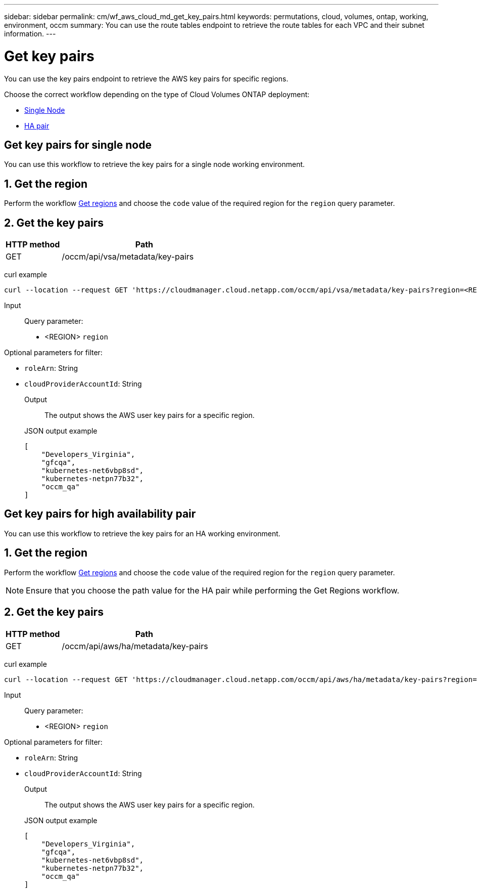 ---
sidebar: sidebar
permalink: cm/wf_aws_cloud_md_get_key_pairs.html
keywords: permutations, cloud, volumes, ontap, working, environment, occm
summary: You can use the route tables endpoint to retrieve the route tables for each VPC and their subnet information.
---

= Get key pairs
:hardbreaks:
:nofooter:
:icons: font
:linkattrs:
:imagesdir: ./media/

[.lead]
You can use the key pairs endpoint to retrieve the AWS key pairs for specific regions.

Choose the correct workflow depending on the type of Cloud Volumes ONTAP deployment:

* <<Get key pairs for single node, Single Node>>
* <<Get key pairs for high availability pair, HA pair>>

== Get key pairs for single node
You can use this workflow to retrieve the key pairs for a single node working environment.

== 1. Get the region
Perform the workflow link:wf_aws_cloud_md_get_regions.html#get-regions-for-single-node[Get regions] and choose the `code` value of the required region for the `region` query parameter.

== 2. Get the key pairs

[cols="25,75"*,options="header"]
|===
|HTTP method
|Path
|GET
|/occm/api/vsa/metadata/key-pairs
|===

curl example::
[source,curl]
curl --location --request GET 'https://cloudmanager.cloud.netapp.com/occm/api/vsa/metadata/key-pairs?region=<REGION>' --header 'x-agent-id: <AGENT_ID>' --header 'Authorization: Bearer <ACCESS_TOKEN>' --header 'Content-Type: application/json'

Input::

Query parameter:

* <REGION> `region`

Optional parameters for filter:

* `roleArn`: String
* `cloudProviderAccountId`: String

Output::

The output shows the AWS user key pairs for a specific region.

JSON output example::
[source,json]
[
    "Developers_Virginia",
    "gfcqa",
    "kubernetes-net6vbp8sd",
    "kubernetes-netpn77b32",
    "occm_qa"
]

== Get key pairs for high availability pair
You can use this workflow to retrieve the key pairs for an HA working environment.

== 1. Get the region
Perform the workflow link:wf_aws_cloud_md_get_regions.html#get-regions-for-high-availability-pair[Get regions] and choose the `code` value of the required region for the `region` query parameter.

NOTE: Ensure that you choose the path value for the HA pair while performing the Get Regions workflow.

== 2. Get the key pairs

[cols="25,75"*,options="header"]
|===
|HTTP method
|Path
|GET
|/occm/api/aws/ha/metadata/key-pairs
|===

curl example::
[source,curl]
curl --location --request GET 'https://cloudmanager.cloud.netapp.com/occm/api/aws/ha/metadata/key-pairs?region=<REGION>' --header 'x-agent-id: <AGENT_ID>' --header 'Authorization: Bearer <ACCESS_TOKEN>' --header 'Content-Type: application/json'

Input::

Query parameter:

* <REGION> `region`

Optional parameters for filter:

* `roleArn`: String
* `cloudProviderAccountId`: String

Output::

The output shows the AWS user key pairs for a specific region.

JSON output example::
[source,json]
[
    "Developers_Virginia",
    "gfcqa",
    "kubernetes-net6vbp8sd",
    "kubernetes-netpn77b32",
    "occm_qa"
]
